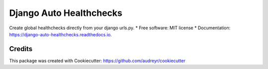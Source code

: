 ===============================
Django Auto Healthchecks
===============================


.. image:: https://img.shields.io/pypi/v/django_auto_healthchecks.svg
        :target: https://pypi.python.org/pypi/django_auto_healthchecks

.. image:: https://img.shields.io/travis/cronitorio/django_auto_healthchecks.svg
        :target: https://travis-ci.org/cronitorio/django_auto_healthchecks

.. image:: https://readthedocs.org/projects/django-auto-healthchecks/badge/?version=latest
        :target: https://django-auto-healthchecks.readthedocs.io/en/latest/?badge=latest
        :alt: Documentation Status

.. image:: https://pyup.io/repos/github/cronitorio/django_auto_healthchecks/shield.svg
     :target: https://pyup.io/repos/github/cronitorio/django_auto_healthchecks/
     :alt: Updates


Create global healthchecks directly from your django urls.py.
* Free software: MIT license
* Documentation: https://django-auto-healthchecks.readthedocs.io.


Credits
---------

This package was created with Cookiecutter: https://github.com/audreyr/cookiecutter

